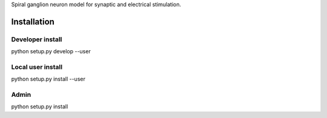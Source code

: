 Spiral ganglion neuron model for synaptic and electrical stimulation.


Installation
============

Developer install
-----------------
python setup.py develop --user


Local user install
------------------
python setup.py install --user


Admin
-----
python setup.py install
